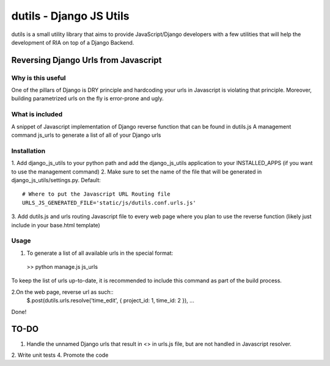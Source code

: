 ==========================
dutils - Django JS Utils
==========================

dutils is a small utility library that aims to provide JavaScript/Django developers with
a few utilities that will help the development of RIA on top of a
Django Backend.

Reversing Django Urls from Javascript
-------------------------------------
Why is this useful
******************
One of the pillars of Django is DRY principle and hardcoding your urls in Javascript is violating that principle.
Moreover, building parametrized urls on the fly is error-prone and ugly.

What is included
****************
A snippet of Javascript implementation of Django reverse function that can be found in dutils.js
A management command js_urls to generate a list of all of your Django urls

Installation
************
1. Add django_js_utils to your python path and add the django_js_utils application to your INSTALLED_APPS (if you want
to use the management command)
2.  Make sure to set the name of the file that will be generated in django_js_utils/settings.py.
Default::
    # Where to put the Javascript URL Routing file
    URLS_JS_GENERATED_FILE='static/js/dutils.conf.urls.js'
3. Add dutils.js and urls routing Javascript file to every web page where you plan to use the reverse function
(likely just include in your base.html template)

Usage
*****
1. To generate a list of all available urls in the special format::
  >> python manage.js js_urls

To keep the list of urls up-to-date, it is recommended to include this command as part of the build process.

2.On the web page, reverse url as such::
  $.post(dutils.urls.resolve('time_edit', { project_id: 1, time_id: 2 }), ...


Done!

TO-DO
------
1. Handle the unnamed Django urls that result in <> in urls.js file, but are not handled in Javascript resolver.
2. Write unit tests
4. Promote the code